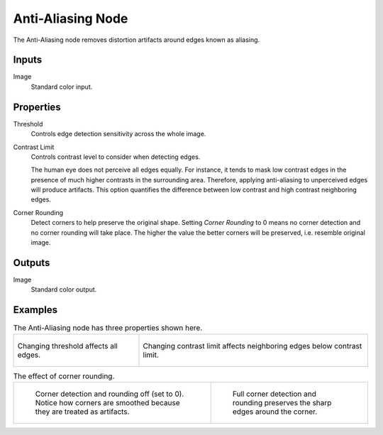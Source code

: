 .. index:: Compositor Nodes; Anti-Aliasing
.. _bpy.types.CompositorNodeAntiAliasing:

******************
Anti-Aliasing Node
******************

.. figure:: /images/compositing_node-types_CompositorNodeAntiAliasing.webp
   :align: right
   :alt: Anti-Aliasing Node.

The Anti-Aliasing node removes distortion artifacts around edges known as aliasing.


Inputs
======

Image
   Standard color input.


Properties
==========

Threshold
   Controls edge detection sensitivity across the whole image.

Contrast Limit
   Controls contrast level to consider when detecting edges.

   The human eye does not perceive all edges equally. For instance,
   it tends to mask low contrast edges in the presence of much higher contrasts in the surrounding area.
   Therefore, applying anti-aliasing to unperceived edges will produce artifacts.
   This option quantifies the difference between low contrast and high contrast neighboring edges.

Corner Rounding
   Detect corners to help preserve the original shape.
   Setting *Corner Rounding* to 0 means no corner detection and no corner rounding will take place.
   The higher the value the better corners will be preserved, i.e. resemble original image.


Outputs
=======

Image
   Standard color output.


Examples
========

.. list-table:: The Anti-Aliasing node has three properties shown here.

   * - .. figure:: /images/compositing_types_filter_antialiasing-node_example-1-threshold.gif
          :align: center

          Changing threshold affects all edges.

     - .. figure:: /images/compositing_types_filter_antialiasing-node_example-2-contrast_limit.gif
          :align: center

          Changing contrast limit affects neighboring edges below contrast limit.

.. list-table:: The effect of corner rounding.

   * - .. figure:: /images/compositing_types_filter_antialiasing-node_example-3-corner_rounding-off.png

          Corner detection and rounding off (set to 0).
          Notice how corners are smoothed because they are treated as artifacts.

     - .. figure:: /images/compositing_types_filter_antialiasing-node_example-3-corner_rounding-on.png

          Full corner detection and rounding preserves the sharp edges around the corner.
